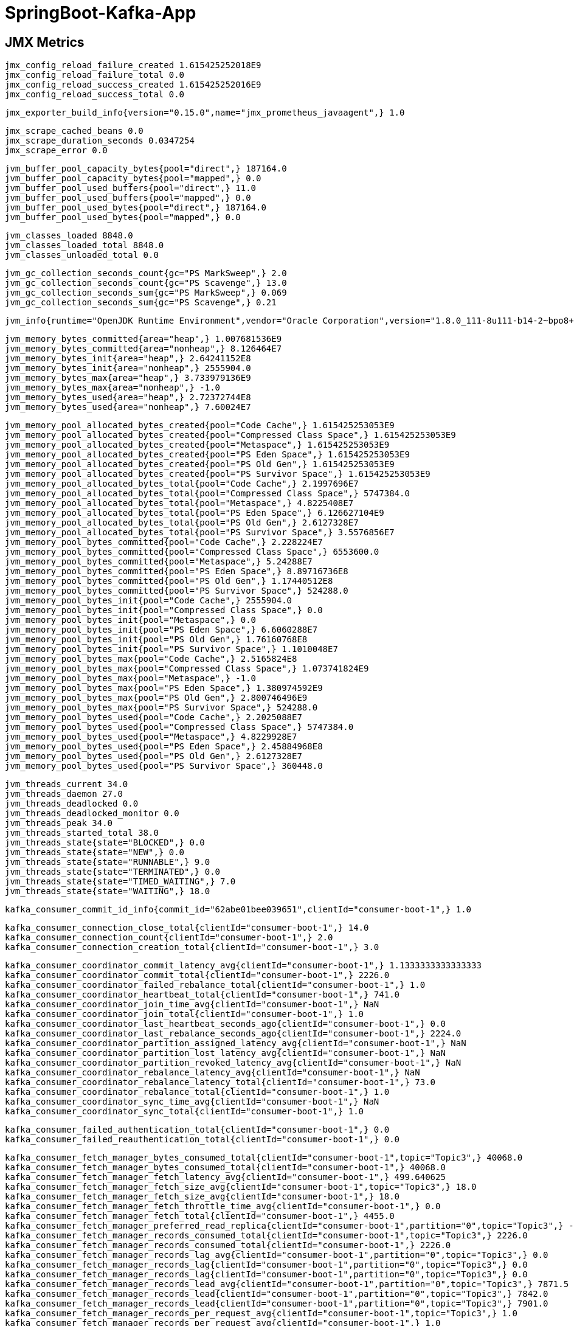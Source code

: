 = SpringBoot-Kafka-App

== JMX Metrics

    jmx_config_reload_failure_created 1.615425252018E9
    jmx_config_reload_failure_total 0.0
    jmx_config_reload_success_created 1.615425252016E9
    jmx_config_reload_success_total 0.0
    
    jmx_exporter_build_info{version="0.15.0",name="jmx_prometheus_javaagent",} 1.0
    
    jmx_scrape_cached_beans 0.0
    jmx_scrape_duration_seconds 0.0347254
    jmx_scrape_error 0.0
    
    jvm_buffer_pool_capacity_bytes{pool="direct",} 187164.0
    jvm_buffer_pool_capacity_bytes{pool="mapped",} 0.0
    jvm_buffer_pool_used_buffers{pool="direct",} 11.0
    jvm_buffer_pool_used_buffers{pool="mapped",} 0.0
    jvm_buffer_pool_used_bytes{pool="direct",} 187164.0
    jvm_buffer_pool_used_bytes{pool="mapped",} 0.0
    
    jvm_classes_loaded 8848.0
    jvm_classes_loaded_total 8848.0
    jvm_classes_unloaded_total 0.0
    
    jvm_gc_collection_seconds_count{gc="PS MarkSweep",} 2.0
    jvm_gc_collection_seconds_count{gc="PS Scavenge",} 13.0
    jvm_gc_collection_seconds_sum{gc="PS MarkSweep",} 0.069
    jvm_gc_collection_seconds_sum{gc="PS Scavenge",} 0.21
    
    jvm_info{runtime="OpenJDK Runtime Environment",vendor="Oracle Corporation",version="1.8.0_111-8u111-b14-2~bpo8+1-b14",} 1.0
    
    jvm_memory_bytes_committed{area="heap",} 1.007681536E9
    jvm_memory_bytes_committed{area="nonheap",} 8.126464E7
    jvm_memory_bytes_init{area="heap",} 2.64241152E8
    jvm_memory_bytes_init{area="nonheap",} 2555904.0
    jvm_memory_bytes_max{area="heap",} 3.733979136E9
    jvm_memory_bytes_max{area="nonheap",} -1.0
    jvm_memory_bytes_used{area="heap",} 2.72372744E8
    jvm_memory_bytes_used{area="nonheap",} 7.60024E7
    
    jvm_memory_pool_allocated_bytes_created{pool="Code Cache",} 1.615425253053E9
    jvm_memory_pool_allocated_bytes_created{pool="Compressed Class Space",} 1.615425253053E9
    jvm_memory_pool_allocated_bytes_created{pool="Metaspace",} 1.615425253053E9
    jvm_memory_pool_allocated_bytes_created{pool="PS Eden Space",} 1.615425253053E9
    jvm_memory_pool_allocated_bytes_created{pool="PS Old Gen",} 1.615425253053E9
    jvm_memory_pool_allocated_bytes_created{pool="PS Survivor Space",} 1.615425253053E9
    jvm_memory_pool_allocated_bytes_total{pool="Code Cache",} 2.1997696E7
    jvm_memory_pool_allocated_bytes_total{pool="Compressed Class Space",} 5747384.0
    jvm_memory_pool_allocated_bytes_total{pool="Metaspace",} 4.8225408E7
    jvm_memory_pool_allocated_bytes_total{pool="PS Eden Space",} 6.126627104E9
    jvm_memory_pool_allocated_bytes_total{pool="PS Old Gen",} 2.6127328E7
    jvm_memory_pool_allocated_bytes_total{pool="PS Survivor Space",} 3.5576856E7
    jvm_memory_pool_bytes_committed{pool="Code Cache",} 2.228224E7
    jvm_memory_pool_bytes_committed{pool="Compressed Class Space",} 6553600.0
    jvm_memory_pool_bytes_committed{pool="Metaspace",} 5.24288E7
    jvm_memory_pool_bytes_committed{pool="PS Eden Space",} 8.89716736E8
    jvm_memory_pool_bytes_committed{pool="PS Old Gen",} 1.17440512E8
    jvm_memory_pool_bytes_committed{pool="PS Survivor Space",} 524288.0
    jvm_memory_pool_bytes_init{pool="Code Cache",} 2555904.0
    jvm_memory_pool_bytes_init{pool="Compressed Class Space",} 0.0
    jvm_memory_pool_bytes_init{pool="Metaspace",} 0.0
    jvm_memory_pool_bytes_init{pool="PS Eden Space",} 6.6060288E7
    jvm_memory_pool_bytes_init{pool="PS Old Gen",} 1.76160768E8
    jvm_memory_pool_bytes_init{pool="PS Survivor Space",} 1.1010048E7
    jvm_memory_pool_bytes_max{pool="Code Cache",} 2.5165824E8
    jvm_memory_pool_bytes_max{pool="Compressed Class Space",} 1.073741824E9
    jvm_memory_pool_bytes_max{pool="Metaspace",} -1.0
    jvm_memory_pool_bytes_max{pool="PS Eden Space",} 1.380974592E9
    jvm_memory_pool_bytes_max{pool="PS Old Gen",} 2.800746496E9
    jvm_memory_pool_bytes_max{pool="PS Survivor Space",} 524288.0
    jvm_memory_pool_bytes_used{pool="Code Cache",} 2.2025088E7
    jvm_memory_pool_bytes_used{pool="Compressed Class Space",} 5747384.0
    jvm_memory_pool_bytes_used{pool="Metaspace",} 4.8229928E7
    jvm_memory_pool_bytes_used{pool="PS Eden Space",} 2.45884968E8
    jvm_memory_pool_bytes_used{pool="PS Old Gen",} 2.6127328E7
    jvm_memory_pool_bytes_used{pool="PS Survivor Space",} 360448.0
    
    jvm_threads_current 34.0
    jvm_threads_daemon 27.0
    jvm_threads_deadlocked 0.0
    jvm_threads_deadlocked_monitor 0.0
    jvm_threads_peak 34.0
    jvm_threads_started_total 38.0
    jvm_threads_state{state="BLOCKED",} 0.0
    jvm_threads_state{state="NEW",} 0.0
    jvm_threads_state{state="RUNNABLE",} 9.0
    jvm_threads_state{state="TERMINATED",} 0.0
    jvm_threads_state{state="TIMED_WAITING",} 7.0
    jvm_threads_state{state="WAITING",} 18.0
    
    kafka_consumer_commit_id_info{commit_id="62abe01bee039651",clientId="consumer-boot-1",} 1.0
    
    kafka_consumer_connection_close_total{clientId="consumer-boot-1",} 14.0
    kafka_consumer_connection_count{clientId="consumer-boot-1",} 2.0
    kafka_consumer_connection_creation_total{clientId="consumer-boot-1",} 3.0
    
    kafka_consumer_coordinator_commit_latency_avg{clientId="consumer-boot-1",} 1.1333333333333333
    kafka_consumer_coordinator_commit_total{clientId="consumer-boot-1",} 2226.0
    kafka_consumer_coordinator_failed_rebalance_total{clientId="consumer-boot-1",} 1.0
    kafka_consumer_coordinator_heartbeat_total{clientId="consumer-boot-1",} 741.0
    kafka_consumer_coordinator_join_time_avg{clientId="consumer-boot-1",} NaN
    kafka_consumer_coordinator_join_total{clientId="consumer-boot-1",} 1.0
    kafka_consumer_coordinator_last_heartbeat_seconds_ago{clientId="consumer-boot-1",} 0.0
    kafka_consumer_coordinator_last_rebalance_seconds_ago{clientId="consumer-boot-1",} 2224.0
    kafka_consumer_coordinator_partition_assigned_latency_avg{clientId="consumer-boot-1",} NaN
    kafka_consumer_coordinator_partition_lost_latency_avg{clientId="consumer-boot-1",} NaN
    kafka_consumer_coordinator_partition_revoked_latency_avg{clientId="consumer-boot-1",} NaN
    kafka_consumer_coordinator_rebalance_latency_avg{clientId="consumer-boot-1",} NaN
    kafka_consumer_coordinator_rebalance_latency_total{clientId="consumer-boot-1",} 73.0
    kafka_consumer_coordinator_rebalance_total{clientId="consumer-boot-1",} 1.0
    kafka_consumer_coordinator_sync_time_avg{clientId="consumer-boot-1",} NaN
    kafka_consumer_coordinator_sync_total{clientId="consumer-boot-1",} 1.0
    
    kafka_consumer_failed_authentication_total{clientId="consumer-boot-1",} 0.0
    kafka_consumer_failed_reauthentication_total{clientId="consumer-boot-1",} 0.0
    
    kafka_consumer_fetch_manager_bytes_consumed_total{clientId="consumer-boot-1",topic="Topic3",} 40068.0
    kafka_consumer_fetch_manager_bytes_consumed_total{clientId="consumer-boot-1",} 40068.0
    kafka_consumer_fetch_manager_fetch_latency_avg{clientId="consumer-boot-1",} 499.640625
    kafka_consumer_fetch_manager_fetch_size_avg{clientId="consumer-boot-1",topic="Topic3",} 18.0
    kafka_consumer_fetch_manager_fetch_size_avg{clientId="consumer-boot-1",} 18.0
    kafka_consumer_fetch_manager_fetch_throttle_time_avg{clientId="consumer-boot-1",} 0.0
    kafka_consumer_fetch_manager_fetch_total{clientId="consumer-boot-1",} 4455.0
    kafka_consumer_fetch_manager_preferred_read_replica{clientId="consumer-boot-1",partition="0",topic="Topic3",} -1.0
    kafka_consumer_fetch_manager_records_consumed_total{clientId="consumer-boot-1",topic="Topic3",} 2226.0
    kafka_consumer_fetch_manager_records_consumed_total{clientId="consumer-boot-1",} 2226.0
    kafka_consumer_fetch_manager_records_lag_avg{clientId="consumer-boot-1",partition="0",topic="Topic3",} 0.0
    kafka_consumer_fetch_manager_records_lag{clientId="consumer-boot-1",partition="0",topic="Topic3",} 0.0
    kafka_consumer_fetch_manager_records_lag{clientId="consumer-boot-1",partition="0",topic="Topic3",} 0.0
    kafka_consumer_fetch_manager_records_lead_avg{clientId="consumer-boot-1",partition="0",topic="Topic3",} 7871.5
    kafka_consumer_fetch_manager_records_lead{clientId="consumer-boot-1",partition="0",topic="Topic3",} 7842.0
    kafka_consumer_fetch_manager_records_lead{clientId="consumer-boot-1",partition="0",topic="Topic3",} 7901.0
    kafka_consumer_fetch_manager_records_per_request_avg{clientId="consumer-boot-1",topic="Topic3",} 1.0
    kafka_consumer_fetch_manager_records_per_request_avg{clientId="consumer-boot-1",} 1.0
    
    kafka_consumer_incoming_byte_total{clientId="consumer-boot-1",} 477922.0
    
    kafka_consumer_io_ratio{clientId="consumer-boot-1",} 5.706589348192303E-4
    kafka_consumer_io_time_ns_avg{clientId="consumer-boot-1",} 53057.530120481926
    kafka_consumer_io_wait_ratio{clientId="consumer-boot-1",} 1.0030850913567448
    kafka_consumer_io_wait_time_ns_avg{clientId="consumer-boot-1",} 9.326274277108434E7
    kafka_consumer_io_waittime_total{clientId="consumer-boot-1",} 2.2487295059E12
    kafka_consumer_iotime_total{clientId="consumer-boot-1",} 1.5323058E9
    
    kafka_consumer_last_poll_seconds_ago{clientId="consumer-boot-1",} 0.0
    
    kafka_consumer_network_io_total{clientId="consumer-boot-1",} 15153.0
    
    kafka_consumer_node_incoming_byte_total{clientId="consumer-boot-1",nodeId="node--1",} 565.0
    kafka_consumer_node_incoming_byte_total{clientId="consumer-boot-1",nodeId="node-0",} 395690.0
    kafka_consumer_node_incoming_byte_total{clientId="consumer-boot-1",nodeId="node-2147483647",} 81667.0
    
    kafka_consumer_node_outgoing_byte_total{clientId="consumer-boot-1",nodeId="node--1",} 98.0
    kafka_consumer_node_outgoing_byte_total{clientId="consumer-boot-1",nodeId="node-0",} 374657.0
    kafka_consumer_node_outgoing_byte_total{clientId="consumer-boot-1",nodeId="node-2147483647",} 341747.0
    
    kafka_consumer_node_request_latency_avg{clientId="consumer-boot-1",nodeId="node--1",} NaN
    kafka_consumer_node_request_latency_avg{clientId="consumer-boot-1",nodeId="node-0",} NaN
    kafka_consumer_node_request_latency_avg{clientId="consumer-boot-1",nodeId="node-2147483647",} NaN
    
    kafka_consumer_node_request_size_avg{clientId="consumer-boot-1",nodeId="node--1",} NaN
    kafka_consumer_node_request_size_avg{clientId="consumer-boot-1",nodeId="node-0",} 84.0
    kafka_consumer_node_request_size_avg{clientId="consumer-boot-1",nodeId="node-2147483647",} 114.69565217391305
    
    kafka_consumer_node_request_total{clientId="consumer-boot-1",nodeId="node--1",} 2.0
    kafka_consumer_node_request_total{clientId="consumer-boot-1",nodeId="node-0",} 4465.0
    kafka_consumer_node_request_total{clientId="consumer-boot-1",nodeId="node-2147483647",} 2972.0
    kafka_consumer_node_response_total{clientId="consumer-boot-1",nodeId="node--1",} 2.0
    kafka_consumer_node_response_total{clientId="consumer-boot-1",nodeId="node-0",} 4464.0
    kafka_consumer_node_response_total{clientId="consumer-boot-1",nodeId="node-2147483647",} 2972.0
    
    kafka_consumer_outgoing_byte_total{clientId="consumer-boot-1",} 716502.0
    
    kafka_consumer_poll_idle_ratio_avg{clientId="consumer-boot-1",} 0.49956063929454464
    
    kafka_consumer_reauthentication_latency_avg{clientId="consumer-boot-1",} NaN
    
    kafka_consumer_request_size_avg{clientId="consumer-boot-1",} 96.3859649122807
    kafka_consumer_request_total{clientId="consumer-boot-1",} 7439.0
    
    kafka_consumer_response_total{clientId="consumer-boot-1",} 7438.0
    
    kafka_consumer_select_total{clientId="consumer-boot-1",} 24927.0
    
    kafka_consumer_start_time_seconds{clientId="consumer-boot-1",} 1.615425258387E9
    
    kafka_consumer_successful_authentication_no_reauth_total{clientId="consumer-boot-1",} 0.0
    kafka_consumer_successful_authentication_total{clientId="consumer-boot-1",} 0.0
    kafka_consumer_successful_reauthentication_total{clientId="consumer-boot-1",} 0.0
    
    kafka_consumer_time_between_poll_avg{clientId="consumer-boot-1",} 999.5666666666667
    
    kafka_consumer_version_info{version="2.6.0",clientId="consumer-boot-1",} 1.0
    
    kafka_producer_batch_size_avg{clientId="producer-1",} 79.0
    kafka_producer_batch_split_total{clientId="producer-1",} 0.0
    
    kafka_producer_buffer_available_bytes{clientId="producer-1",} 3.3554432E7
    kafka_producer_buffer_exhausted_total{clientId="producer-1",} 0.0
    kafka_producer_buffer_total{clientId="producer-1",} 3.3554432E7
    
    kafka_producer_bufferpool_wait_ratio{clientId="producer-1",} 0.0
    kafka_producer_bufferpool_wait_time_total{clientId="producer-1",} 0.0
    
    kafka_producer_commit_id_info{commit_id="62abe01bee039651",clientId="producer-1",} 1.0
    
    kafka_producer_compression_rate_avg{clientId="producer-1",} 1.0
    
    kafka_producer_connection_close_total{clientId="producer-1",} 8.0
    kafka_producer_connection_count{clientId="producer-1",} 1.0
    kafka_producer_connection_creation_total{clientId="producer-1",} 2.0
    
    kafka_producer_failed_authentication_total{clientId="producer-1",} 0.0
    kafka_producer_failed_reauthentication_total{clientId="producer-1",} 0.0
    
    kafka_producer_incoming_byte_total{clientId="producer-1",} 144560.0
    
    kafka_producer_io_ratio{clientId="producer-1",} 2.100345345638304E-4
    kafka_producer_io_time_ns_avg{clientId="producer-1",} 69005.76923076923
    kafka_producer_io_wait_ratio{clientId="producer-1",} 1.0146865512935577
    kafka_producer_io_wait_time_ns_avg{clientId="producer-1",} 3.333765673076923E8
    kafka_producer_io_waittime_total{clientId="producer-1",} 2.2421980762E12
    kafka_producer_iotime_total{clientId="producer-1",} 5.488889E8
    
    kafka_producer_metadata_age{clientId="producer-1",} 184.642
    
    kafka_producer_network_io_total{clientId="producer-1",} 4472.0
    
    kafka_producer_node_incoming_byte_total{clientId="producer-1",nodeId="node--1",} 565.0
    kafka_producer_node_incoming_byte_total{clientId="producer-1",nodeId="node-0",} 143995.0
    
    kafka_producer_node_outgoing_byte_total{clientId="producer-1",nodeId="node--1",} 88.0
    kafka_producer_node_outgoing_byte_total{clientId="producer-1",nodeId="node-0",} 300826.0
    
    kafka_producer_node_request_latency_avg{clientId="producer-1",nodeId="node--1",} NaN
    kafka_producer_node_request_latency_avg{clientId="producer-1",nodeId="node-0",} 1.4333333333333333
    
    kafka_producer_node_request_size_avg{clientId="producer-1",nodeId="node--1",} NaN
    kafka_producer_node_request_size_avg{clientId="producer-1",nodeId="node-0",} 135.0
    
    kafka_producer_node_request_total{clientId="producer-1",nodeId="node--1",} 2.0
    kafka_producer_node_request_total{clientId="producer-1",nodeId="node-0",} 2234.0
    
    kafka_producer_node_response_total{clientId="producer-1",nodeId="node--1",} 2.0
    kafka_producer_node_response_total{clientId="producer-1",nodeId="node-0",} 2234.0
    
    kafka_producer_outgoing_byte_total{clientId="producer-1",} 300914.0
    
    kafka_producer_produce_throttle_time_avg{clientId="producer-1",} 0.0
    
    kafka_producer_reauthentication_latency_avg{clientId="producer-1",} NaN
    
    kafka_producer_record_error_total{clientId="producer-1",} 0.0
    kafka_producer_record_queue_time_avg{clientId="producer-1",} 0.3333333333333333
    kafka_producer_record_retry_total{clientId="producer-1",} 0.0
    kafka_producer_record_send_total{clientId="producer-1",} 2226.0
    kafka_producer_record_size_avg{clientId="producer-1",} 96.0
    
    kafka_producer_records_per_request_avg{clientId="producer-1",} 1.0
    
    kafka_producer_request_latency_avg{clientId="producer-1",} 1.4333333333333333
    kafka_producer_request_size_avg{clientId="producer-1",} 135.0
    kafka_producer_request_total{clientId="producer-1",} 2236.0
    
    kafka_producer_requests_in_flight{clientId="producer-1",} 0.0
    kafka_producer_response_total{clientId="producer-1",} 2236.0
    
    kafka_producer_select_total{clientId="producer-1",} 7042.0
    
    kafka_producer_start_time_seconds{clientId="producer-1",} 1.6154252697150002E9
    
    kafka_producer_successful_authentication_no_reauth_total{clientId="producer-1",} 0.0
    kafka_producer_successful_authentication_total{clientId="producer-1",} 0.0
    kafka_producer_successful_reauthentication_total{clientId="producer-1",} 0.0
    
    kafka_producer_topic_byte_total{clientId="producer-1",topic="Topic3",} 175854.0
    kafka_producer_topic_compression_rate{clientId="producer-1",topic="Topic3",} 1.0
    kafka_producer_topic_record_error_total{clientId="producer-1",topic="Topic3",} 0.0
    kafka_producer_topic_record_retry_total{clientId="producer-1",topic="Topic3",} 0.0
    kafka_producer_topic_record_send_total{clientId="producer-1",topic="Topic3",} 2226.0
    
    kafka_producer_version_info{version="2.6.0",clientId="producer-1",} 1.0
    
    kafka_producer_waiting_threads{clientId="producer-1",} 0.0
    
    process_cpu_seconds_total 61.82
    process_max_fds 1048576.0
    process_open_fds 50.0
    process_resident_memory_bytes 1.247813632E9
    process_start_time_seconds 1.615425251922E9
    process_virtual_memory_bytes 9.221738496E9